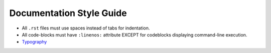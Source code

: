 Documentation Style Guide
=========================

* All ``.rst`` files must use spaces instead of tabs for indentation.

* All code-blocks must have ``:linenos:`` attribute EXCEPT for codeblocks displaying
  command-line execution.
  
* `Typography <https://myst-parser.readthedocs.io/en/latest/syntax/typography.html>`_


